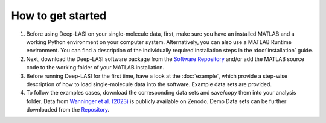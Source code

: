 How to get started
=====

#.  Before using Deep-LASI on your single-molecule data, first, make sure you have an 
    installed MATLAB and a working Python environment on your computer system. Alternatively,
    you can also use a MATLAB Runtime environment. You can find 
    a description of the individually required installation steps in the :doc:`installation` guide.

#.  Next, download the Deep-LASI software package from the `Software Repository <https://gitlab.com/simon71/deeplasi>`_ and/or add the MATLAB source code to the working folder of your MATLAB installation.

#.  Before running Deep-LASI for the first time, have a look at the :doc:`example`, which provide a step-wise description of how to load single-molecule data into the software. Example data sets are provided.

#. To follow the examples cases, download the corresponding data sets and save/copy them into your analysis folder. Data from `Wanninger et al. (2023) <https://doi.org/10.1101/2023.01.31.526220>`_ is publicly available on Zenodo. Demo Data sets can be further downloaded from the `Repository <https://gitlab.com/simon71/deeplasi>`_.

